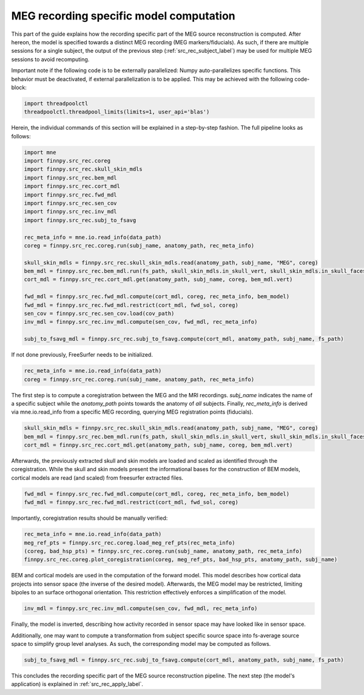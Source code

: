
.. _src_rec_recording_label:

MEG recording specific model computation
========================================

This part of the guide explains how the recording specific part of the MEG source reconstruction is computed. After hereon, the model is specified towards a distinct MEG recording (MEG markers/fiducials). As such, if there are multiple sessions for a single subject, the output of the previous step (:ref:`src_rec_subject_label`) may be used for multiple MEG sessions to avoid recomputing.

Important note if the following code is to be externally parallelized: Numpy auto-parallelizes specific functions. This behavior must be deactivated, if external parallelization is to be applied. This may be achieved with the following code-block:

.. code-block::

  import threadpoolctl
  threadpoolctl.threadpool_limits(limits=1, user_api='blas')

Herein, the individual commands of this section will be explained in a step-by-step fashion. The full pipeline looks as follows:
    
.. code-block::
  
  import mne
  import finnpy.src_rec.coreg
  import finnpy.src_rec.skull_skin_mdls
  import finnpy.src_rec.bem_mdl
  import finnpy.src_rec.cort_mdl
  import finnpy.src_rec.fwd_mdl
  import finnpy.src_rec.sen_cov
  import finnpy.src_rec.inv_mdl
  import finnpy.src_rec.subj_to_fsavg

  rec_meta_info = mne.io.read_info(data_path)
  coreg = finnpy.src_rec.coreg.run(subj_name, anatomy_path, rec_meta_info)
  
  skull_skin_mdls = finnpy.src_rec.skull_skin_mdls.read(anatomy_path, subj_name, "MEG", coreg)
  bem_mdl = finnpy.src_rec.bem_mdl.run(fs_path, skull_skin_mdls.in_skull_vert, skull_skin_mdls.in_skull_faces)
  cort_mdl = finnpy.src_rec.cort_mdl.get(anatomy_path, subj_name, coreg, bem_mdl.vert)

  fwd_mdl = finnpy.src_rec.fwd_mdl.compute(cort_mdl, coreg, rec_meta_info, bem_model)
  fwd_mdl = finnpy.src_rec.fwd_mdl.restrict(cort_mdl, fwd_sol, coreg)
  sen_cov = finnpy.src_rec.sen_cov.load(cov_path)
  inv_mdl = finnpy.src_rec.inv_mdl.compute(sen_cov, fwd_mdl, rec_meta_info)
  
  subj_to_fsavg_mdl = finnpy.src_rec.subj_to_fsavg.compute(cort_mdl, anatomy_path, subj_name, fs_path)

If not done previously, FreeSurfer needs to be initialized.

.. code-block::

  rec_meta_info = mne.io.read_info(data_path)
  coreg = finnpy.src_rec.coreg.run(subj_name, anatomy_path, rec_meta_info)
       							 
The first step is to compute a coregistration between the MEG and the MRI recordings. *subj_name* indicates the name of a specific subject while the *anatomy_path* points towards the anatomy of *all* subjects. Finally, *rec_meta_info* is derived via mne.io.read_info from a specific MEG recording, querying MEG registration points (fiducials).

.. code-block::

  skull_skin_mdls = finnpy.src_rec.skull_skin_mdls.read(anatomy_path, subj_name, "MEG", coreg)
  bem_mdl = finnpy.src_rec.bem_mdl.run(fs_path, skull_skin_mdls.in_skull_vert, skull_skin_mdls.in_skull_faces)
  cort_mdl = finnpy.src_rec.cort_mdl.get(anatomy_path, subj_name, coreg, bem_mdl.vert)

Afterwards, the previously extracted skull and skin models are loaded and scaled as identified through the coregistration. While the skull and skin models present the informational bases for the construction of BEM models, cortical models are read (and scaled) from freesurfer extracted files. 

.. code-block::

  fwd_mdl = finnpy.src_rec.fwd_mdl.compute(cort_mdl, coreg, rec_meta_info, bem_model)
  fwd_mdl = finnpy.src_rec.fwd_mdl.restrict(cort_mdl, fwd_sol, coreg)
  
Importantly, coregistration results should be manually verified: 

.. code-block::

  rec_meta_info = mne.io.read_info(data_path)
  meg_ref_pts = finnpy.src_rec.coreg.load_meg_ref_pts(rec_meta_info)
  (coreg, bad_hsp_pts) = finnpy.src_rec.coreg.run(subj_name, anatomy_path, rec_meta_info)
  finnpy.src_rec.coreg.plot_coregistration(coreg, meg_ref_pts, bad_hsp_pts, anatomy_path, subj_name)

BEM and cortical models are used in the computation of the forward model. This model describes how cortical data projects into sensor space (the inverse of the desired model). Afterwards, the MEG model may be restricted, limiting bipoles to an surface orthogonal orientation. This restriction effectively enforces a simplification of the model.

.. code-block::

  inv_mdl = finnpy.src_rec.inv_mdl.compute(sen_cov, fwd_mdl, rec_meta_info)

Finally, the model is inverted, describing how activity recorded in sensor space may have looked like in sensor space.

Additionally, one may want to compute a transformation from subject specific source space into fs-average source space to simplify group level analyses. As such, the corresponding model may be computed as follows.

.. code-block::

  subj_to_fsavg_mdl = finnpy.src_rec.subj_to_fsavg.compute(cort_mdl, anatomy_path, subj_name, fs_path)

This concludes the recording specific part of the MEG source reconstruction pipeline. The next step (the model's application) is explained in :ref:`src_rec_apply_label`.





